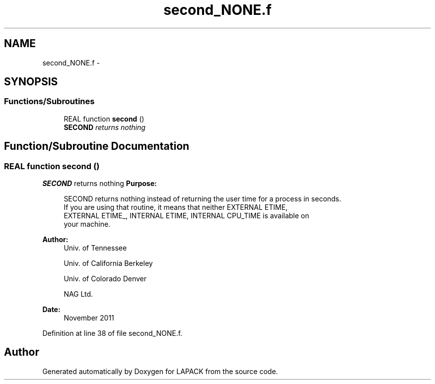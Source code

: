 .TH "second_NONE.f" 3 "Sat Nov 16 2013" "Version 3.4.2" "LAPACK" \" -*- nroff -*-
.ad l
.nh
.SH NAME
second_NONE.f \- 
.SH SYNOPSIS
.br
.PP
.SS "Functions/Subroutines"

.in +1c
.ti -1c
.RI "REAL function \fBsecond\fP ()"
.br
.RI "\fI\fBSECOND\fP returns nothing \fP"
.in -1c
.SH "Function/Subroutine Documentation"
.PP 
.SS "REAL function second ()"

.PP
\fBSECOND\fP returns nothing \fBPurpose: \fP
.RS 4

.PP
.nf
  SECOND returns nothing instead of returning the user time for a process in seconds.
  If you are using that routine, it means that neither EXTERNAL ETIME,
  EXTERNAL ETIME_, INTERNAL ETIME, INTERNAL CPU_TIME is available  on
  your machine.
.fi
.PP
 
.RE
.PP
\fBAuthor:\fP
.RS 4
Univ\&. of Tennessee 
.PP
Univ\&. of California Berkeley 
.PP
Univ\&. of Colorado Denver 
.PP
NAG Ltd\&. 
.RE
.PP
\fBDate:\fP
.RS 4
November 2011 
.RE
.PP

.PP
Definition at line 38 of file second_NONE\&.f\&.
.SH "Author"
.PP 
Generated automatically by Doxygen for LAPACK from the source code\&.
